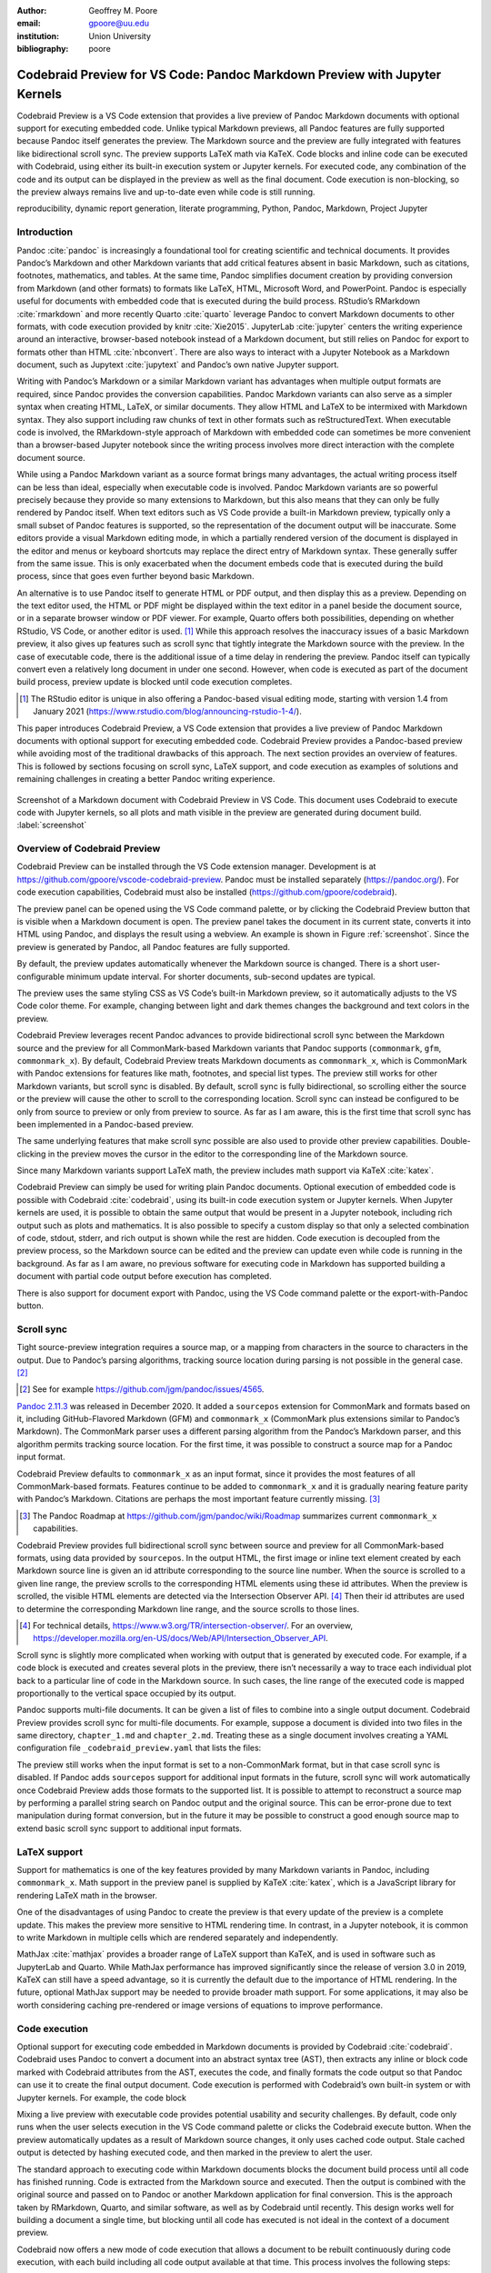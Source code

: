 :author: Geoffrey M. Poore
:email: gpoore@uu.edu
:institution: Union University
:bibliography: poore


===========================================================================
Codebraid Preview for VS Code: Pandoc Markdown Preview with Jupyter Kernels
===========================================================================


.. class:: abstract

   Codebraid Preview is a VS Code extension that provides a live preview of
   Pandoc Markdown documents with optional support for executing embedded
   code.  Unlike typical Markdown previews, all Pandoc features are fully
   supported because Pandoc itself generates the preview.  The Markdown source
   and the preview are fully integrated with features like bidirectional
   scroll sync.  The preview supports LaTeX math via KaTeX.  Code blocks and
   inline code can be executed with Codebraid, using either its built-in
   execution system or Jupyter kernels.  For executed code, any combination of
   the code and its output can be displayed in the preview as well as the
   final document.  Code execution is non-blocking, so the preview always
   remains live and up-to-date even while code is still running.


.. class:: keywords

   reproducibility, dynamic report generation, literate programming, Python,
   Pandoc, Markdown, Project Jupyter


Introduction
============

Pandoc :cite:`pandoc` is increasingly a foundational tool for creating
scientific and technical documents. It provides Pandoc’s Markdown and
other Markdown variants that add critical features absent in basic
Markdown, such as citations, footnotes, mathematics, and tables. At the
same time, Pandoc simplifies document creation by providing conversion
from Markdown (and other formats) to formats like LaTeX, HTML, Microsoft
Word, and PowerPoint. Pandoc is especially useful for documents with
embedded code that is executed during the build process. RStudio’s
RMarkdown :cite:`rmarkdown` and more recently Quarto :cite:`quarto`
leverage Pandoc to convert Markdown documents to other formats, with
code execution provided by knitr :cite:`Xie2015`. JupyterLab
:cite:`jupyter` centers the writing experience around an interactive,
browser-based notebook instead of a Markdown document, but still relies
on Pandoc for export to formats other than HTML :cite:`nbconvert`. There
are also ways to interact with a Jupyter Notebook as a Markdown
document, such as Jupytext :cite:`jupytext` and Pandoc’s own native
Jupyter support.

Writing with Pandoc’s Markdown or a similar Markdown variant has
advantages when multiple output formats are required, since Pandoc
provides the conversion capabilities. Pandoc Markdown variants can also
serve as a simpler syntax when creating HTML, LaTeX, or similar
documents. They allow HTML and LaTeX to be intermixed with Markdown
syntax. They also support including raw chunks of text in other formats
such as reStructuredText. When executable code is involved, the
RMarkdown-style approach of Markdown with embedded code can sometimes be
more convenient than a browser-based Jupyter notebook since the writing
process involves more direct interaction with the complete document
source.

While using a Pandoc Markdown variant as a source format brings many
advantages, the actual writing process itself can be less than ideal,
especially when executable code is involved. Pandoc Markdown variants
are so powerful precisely because they provide so many extensions to
Markdown, but this also means that they can only be fully rendered by
Pandoc itself. When text editors such as VS Code provide a built-in
Markdown preview, typically only a small subset of Pandoc features is
supported, so the representation of the document output will be
inaccurate. Some editors provide a visual Markdown editing mode, in
which a partially rendered version of the document is displayed in the
editor and menus or keyboard shortcuts may replace the direct entry of
Markdown syntax. These generally suffer from the same issue. This is
only exacerbated when the document embeds code that is executed during
the build process, since that goes even further beyond basic Markdown.

An alternative is to use Pandoc itself to generate HTML or PDF output,
and then display this as a preview. Depending on the text editor used,
the HTML or PDF might be displayed within the text editor in a panel
beside the document source, or in a separate browser window or PDF
viewer. For example, Quarto offers both possibilities, depending on
whether RStudio, VS Code, or another editor is used. [#rstudio_visual]_
While this approach resolves the inaccuracy issues of a basic Markdown
preview, it also gives up features such as scroll sync that tightly
integrate the Markdown source with the preview. In the case of
executable code, there is the additional issue of a time delay in
rendering the preview. Pandoc itself can typically convert even a
relatively long document in under one second. However, when code is
executed as part of the document build process, preview update is
blocked until code execution completes.

.. [#rstudio_visual]
   The RStudio editor is unique in also offering a Pandoc-based visual editing
   mode, starting with version 1.4 from January 2021
   (https://www.rstudio.com/blog/announcing-rstudio-1-4/).

This paper introduces Codebraid Preview, a VS Code extension that
provides a live preview of Pandoc Markdown documents with optional
support for executing embedded code. Codebraid Preview provides a
Pandoc-based preview while avoiding most of the traditional drawbacks of
this approach. The next section provides an overview of features. This
is followed by sections focusing on scroll sync, LaTeX support, and code
execution as examples of solutions and remaining challenges in creating
a better Pandoc writing experience.

.. figure:: codebraid_preview_screenshot.png
   :align: center
   :scale: 30%
   :figclass: w

   Screenshot of a Markdown document with Codebraid Preview in VS Code.  This
   document uses Codebraid to execute code with Jupyter kernels, so all plots
   and math visible in the preview are generated during document build.
   :label:`screenshot`


Overview of Codebraid Preview
=============================

Codebraid Preview can be installed through the VS Code extension
manager. Development is at
https://github.com/gpoore/vscode-codebraid-preview. Pandoc must be
installed separately (https://pandoc.org/). For code execution
capabilities, Codebraid must also be installed
(https://github.com/gpoore/codebraid).

The preview panel can be opened using the VS Code command palette, or by
clicking the Codebraid Preview button that is visible when a Markdown
document is open. The preview panel takes the document in its current
state, converts it into HTML using Pandoc, and displays the result using
a webview. An example is shown in Figure :ref:`screenshot`.  Since the
preview is generated by Pandoc, all Pandoc features are fully supported.

By default, the preview updates automatically whenever the Markdown
source is changed. There is a short user-configurable minimum update
interval. For shorter documents, sub-second updates are typical.

The preview uses the same styling CSS as VS Code’s built-in Markdown
preview, so it automatically adjusts to the VS Code color theme. For
example, changing between light and dark themes changes the background
and text colors in the preview.

Codebraid Preview leverages recent Pandoc advances to provide
bidirectional scroll sync between the Markdown source and the preview
for all CommonMark-based Markdown variants that Pandoc supports
(``commonmark``, ``gfm``, ``commonmark_x``). By default, Codebraid
Preview treats Markdown documents as ``commonmark_x``, which is
CommonMark with Pandoc extensions for features like math, footnotes, and
special list types. The preview still works for other Markdown variants,
but scroll sync is disabled. By default, scroll sync is fully
bidirectional, so scrolling either the source or the preview will cause
the other to scroll to the corresponding location. Scroll sync can
instead be configured to be only from source to preview or only from
preview to source. As far as I am aware, this is the first time that
scroll sync has been implemented in a Pandoc-based preview.

The same underlying features that make scroll sync possible are also
used to provide other preview capabilities. Double-clicking in the
preview moves the cursor in the editor to the corresponding line of the
Markdown source.

Since many Markdown variants support LaTeX math, the preview includes
math support via KaTeX :cite:`katex`.

Codebraid Preview can simply be used for writing plain Pandoc documents.
Optional execution of embedded code is possible with Codebraid
:cite:`codebraid`, using its built-in code execution system or Jupyter
kernels. When Jupyter kernels are used, it is possible to obtain the
same output that would be present in a Jupyter notebook, including rich
output such as plots and mathematics. It is also possible to specify a
custom display so that only a selected combination of code, stdout,
stderr, and rich output is shown while the rest are hidden. Code
execution is decoupled from the preview process, so the Markdown source
can be edited and the preview can update even while code is running in
the background. As far as I am aware, no previous software for executing
code in Markdown has supported building a document with partial code
output before execution has completed.

There is also support for document export with Pandoc, using the VS Code
command palette or the export-with-Pandoc button.

Scroll sync
===========

Tight source-preview integration requires a source map, or a mapping
from characters in the source to characters in the output. Due to
Pandoc’s parsing algorithms, tracking source location during parsing is
not possible in the general case. [#pandoc_parse]_

.. [#pandoc_parse]
   See for example https://github.com/jgm/pandoc/issues/4565.

`Pandoc 2.11.3 <https://github.com/jgm/pandoc/releases/tag/2.11.3>`__
was released in December 2020. It added a ``sourcepos`` extension for
CommonMark and formats based on it, including GitHub-Flavored Markdown
(GFM) and ``commonmark_x`` (CommonMark plus extensions similar to
Pandoc’s Markdown). The CommonMark parser uses a different parsing
algorithm from the Pandoc’s Markdown parser, and this algorithm permits
tracking source location. For the first time, it was possible to
construct a source map for a Pandoc input format.

Codebraid Preview defaults to ``commonmark_x`` as an input format, since
it provides the most features of all CommonMark-based formats. Features
continue to be added to ``commonmark_x`` and it is gradually nearing
feature parity with Pandoc’s Markdown. Citations are perhaps the most
important feature currently missing. [#commonmark_x_roadmap]_

.. [#commonmark_x_roadmap]
   The Pandoc Roadmap at https://github.com/jgm/pandoc/wiki/Roadmap summarizes
   current ``commonmark_x`` capabilities.

Codebraid Preview provides full bidirectional scroll sync between source
and preview for all CommonMark-based formats, using data provided by
``sourcepos``. In the output HTML, the first image or inline text
element created by each Markdown source line is given an id attribute
corresponding to the source line number. When the source is scrolled to
a given line range, the preview scrolls to the corresponding HTML
elements using these id attributes. When the preview is scrolled, the
visible HTML elements are detected via the Intersection Observer
API. [#intersection_observer]_ Then their id attributes are used to
determine the corresponding Markdown line range, and the source scrolls
to those lines.

.. [#intersection_observer]
   For technical details, https://www.w3.org/TR/intersection-observer/.  For
   an overview,
   https://developer.mozilla.org/en-US/docs/Web/API/Intersection_Observer_API.


Scroll sync is slightly more complicated when working with output that
is generated by executed code. For example, if a code block is executed
and creates several plots in the preview, there isn’t necessarily a way
to trace each individual plot back to a particular line of code in the
Markdown source. In such cases, the line range of the executed code is
mapped proportionally to the vertical space occupied by its output.

Pandoc supports multi-file documents. It can be given a list of files to
combine into a single output document. Codebraid Preview provides scroll
sync for multi-file documents. For example, suppose a document is
divided into two files in the same directory, ``chapter_1.md`` and
``chapter_2.md``. Treating these as a single document involves creating
a YAML configuration file ``_codebraid_preview.yaml`` that lists the
files:

.. raw:: latex

    \begin{quotation}
    \begin{Verbatim}
    input-files:
    - chapter_1.md
    - chapter_2.md
    \end{Verbatim}
    \end{quotation}
    Now launching a preview from either \Verb|chapter_1.md| or
    \Verb|chapter_2.md| will display a preview that combines both files.
    When the preview is scrolled, the editor scrolls to the corresponding
    source location, automatically switching between \Verb|chapter_1.md| and
    \Verb|chapter_2.md| depending on the part of the preview that is visible.

The preview still works when the input format is set to a non-CommonMark
format, but in that case scroll sync is disabled. If Pandoc adds
``sourcepos`` support for additional input formats in the future, scroll
sync will work automatically once Codebraid Preview adds those formats
to the supported list. It is possible to attempt to reconstruct a source
map by performing a parallel string search on Pandoc output and the
original source. This can be error-prone due to text manipulation during
format conversion, but in the future it may be possible to construct a
good enough source map to extend basic scroll sync support to additional
input formats.

LaTeX support
=============

Support for mathematics is one of the key features provided by many
Markdown variants in Pandoc, including ``commonmark_x``. Math support in
the preview panel is supplied by KaTeX :cite:`katex`, which is a
JavaScript library for rendering LaTeX math in the browser.

One of the disadvantages of using Pandoc to create the preview is that
every update of the preview is a complete update. This makes the preview
more sensitive to HTML rendering time. In contrast, in a Jupyter
notebook, it is common to write Markdown in multiple cells which are
rendered separately and independently.

MathJax :cite:`mathjax` provides a broader range of LaTeX support than
KaTeX, and is used in software such as JupyterLab and Quarto. While
MathJax performance has improved significantly since the release of
version 3.0 in 2019, KaTeX can still have a speed advantage, so it is
currently the default due to the importance of HTML rendering. In the
future, optional MathJax support may be needed to provide broader math
support. For some applications, it may also be worth considering caching
pre-rendered or image versions of equations to improve performance.

Code execution
==============

Optional support for executing code embedded in Markdown documents is
provided by Codebraid :cite:`codebraid`. Codebraid uses Pandoc to
convert a document into an abstract syntax tree (AST), then extracts any
inline or block code marked with Codebraid attributes from the AST,
executes the code, and finally formats the code output so that Pandoc
can use it to create the final output document. Code execution is
performed with Codebraid’s own built-in system or with Jupyter kernels.
For example, the code block

.. raw:: latex

    \begin{quotation}
    \begin{Verbatim}
    ```{.python .cb-run}
    print("Hello *world!*")
    ```
    \end{Verbatim}
    \end{quotation}
    would result in
    \begin{quotation}
    \noindent Hello \textit{world!}
    \end{quotation}
    after processing by Codebraid and finally Pandoc.  The \texttt{.cb-run}
    is a Codebraid attribute that marks the code block for execution and
    specifies the default display of code output.  Further examples of
    Codebraid usage are visible in Figure \ref{screenshot}.

Mixing a live preview with executable code provides potential usability
and security challenges. By default, code only runs when the user
selects execution in the VS Code command palette or clicks the Codebraid
execute button. When the preview automatically updates as a result of
Markdown source changes, it only uses cached code output. Stale cached
output is detected by hashing executed code, and then marked in the
preview to alert the user.

The standard approach to executing code within Markdown documents blocks
the document build process until all code has finished running. Code is
extracted from the Markdown source and executed. Then the output is
combined with the original source and passed on to Pandoc or another
Markdown application for final conversion. This is the approach taken by
RMarkdown, Quarto, and similar software, as well as by Codebraid until
recently. This design works well for building a document a single time,
but blocking until all code has executed is not ideal in the context of
a document preview.

Codebraid now offers a new mode of code execution that allows a document
to be rebuilt continuously during code execution, with each build
including all code output available at that time. This process involves
the following steps:

1. The user selects code execution. Codebraid Preview passes the
   document to Codebraid. Codebraid begins code execution.

2. As soon as any code output is available, Codebraid immediately
   streams this back to Codebraid Preview. The output is in a format
   compatible with the YAML metadata block at the start of Pandoc
   Markdown documents. The output includes a hash of the code that was
   executed, so that code changes can be detected later.

3. If the document is modified while code is running or if code output
   is received, Codebraid Preview rebuilds the preview. It creates a
   copy of the document with all current Codebraid output inserted into
   the YAML metadata block at the start of the document. This modified
   document is then passed to Pandoc. Pandoc runs with a Lua filter
   [#lua_filter]_ that modifies the document AST before final
   conversion. The filter removes all code marked with Codebraid
   attributes from the AST, and replaces it with the corresponding code
   output stored in the AST metadata. If code has been modified since
   execution began, this is detected with the hash of the code, and an
   HTML class is added to the output that will mark it visually as stale
   output. Code that does not yet have output is replaced by a visible
   placeholder to indicate that code is still running. When the Lua
   filter finishes AST modifications, Pandoc completes the document
   build, and the preview updates.

4. As long as code is executing, the previous process repeats whenever
   the preview needs to be rebuilt.

5. Once code execution completes, the most recent output is reused for
   all subsequent preview updates until the next time the user chooses
   to execute code. Any code changes continue to be detected by hashing
   the code during the build process, so that the output can be marked
   visually as stale in the preview.

.. [#lua_filter]
   For an overview of Lua filters, see https://pandoc.org/lua-filters.html.

The overall result of this process is twofold. First, building a
document involving executed code is nearly as fast as building a plain
Pandoc document. The additional output metadata plus the filter are the
only extra elements involved in the document build, and Pandoc Lua
filters have excellent performance. Second, the output for each code
chunk appears in the preview almost immediately after the chunk finishes
execution.

While this build process is significantly more interactive than what has
been possible previously, it also suggests additional avenues for future
exploration. Codebraid’s built-in code execution system is designed to
execute a predefined sequence of code chunks and then exit. Jupyter
kernels are currently used in the same manner to avoid any potential
issues with out-of-order execution. However, Jupyter kernels can receive
and execute code indefinitely, which is how they commonly function in
Jupyter notebooks. Instead of starting a new Jupyter kernel at the
beginning of each code execution cycle, it would be possible to keep the
kernel from the previous execution cycle and only pass modified code
chunks to it. This would allow the same out-of-order execution issues
that are possible in a Jupyter notebook. Yet that would make possible
much more rapid code output, particularly in cases where large datasets
must be loaded or significant preprocessing is required.

Conclusion
==========

Codebraid Preview represents a significant advance in tools for writing
with Pandoc. For the first time, it is possible to preview a Pandoc
Markdown document using Pandoc itself while having features like scroll
sync between the Markdown source and the preview. When embedded code
needs to be executed, it is possible to see code output in the preview
and to continue editing the document during code execution, instead of
having to wait until code finishes running.

Codebraid Preview or future previewers that follow this approach may be
perfectly adequate for shorter and even some longer documents, but at
some point a combination of document length, document complexity, and
mathematical content will strain what is possible and ultimately
decrease preview update frequency. Every update of the preview involves
converting the entire document with Pandoc and then rendering the
resulting HTML.

On the parsing side, Pandoc’s move toward CommonMark-based Markdown
variants may eventually lead to enough standardization that other
implementations with the same syntax and features are possible. This in
turn might enable entirely new approaches. An ideal scenario would be a
Pandoc-compatible JavaScript-based parser that can parse multiple
Markdown strings while treating them as having a shared document state
for things like labels, references, and numbering. For example, this
could allow Pandoc Markdown within a Jupyter notebook, with all Markdown
content sharing a single document state, maybe with each Markdown cell
being automatically updated based on Markdown changes elsewhere.

Perhaps more practically, on the preview display side, there may be ways
to optimize how the HTML generated by Pandoc is loaded in the preview. A
related consideration might be alternative preview formats. There is a
significant tradition of tight source-preview integration in LaTeX (for
example, :cite:`synctex`). In principle, Pandoc’s ``sourcepos``
extension should make possible Markdown to PDF synchronization, using
LaTeX as an intermediary.
